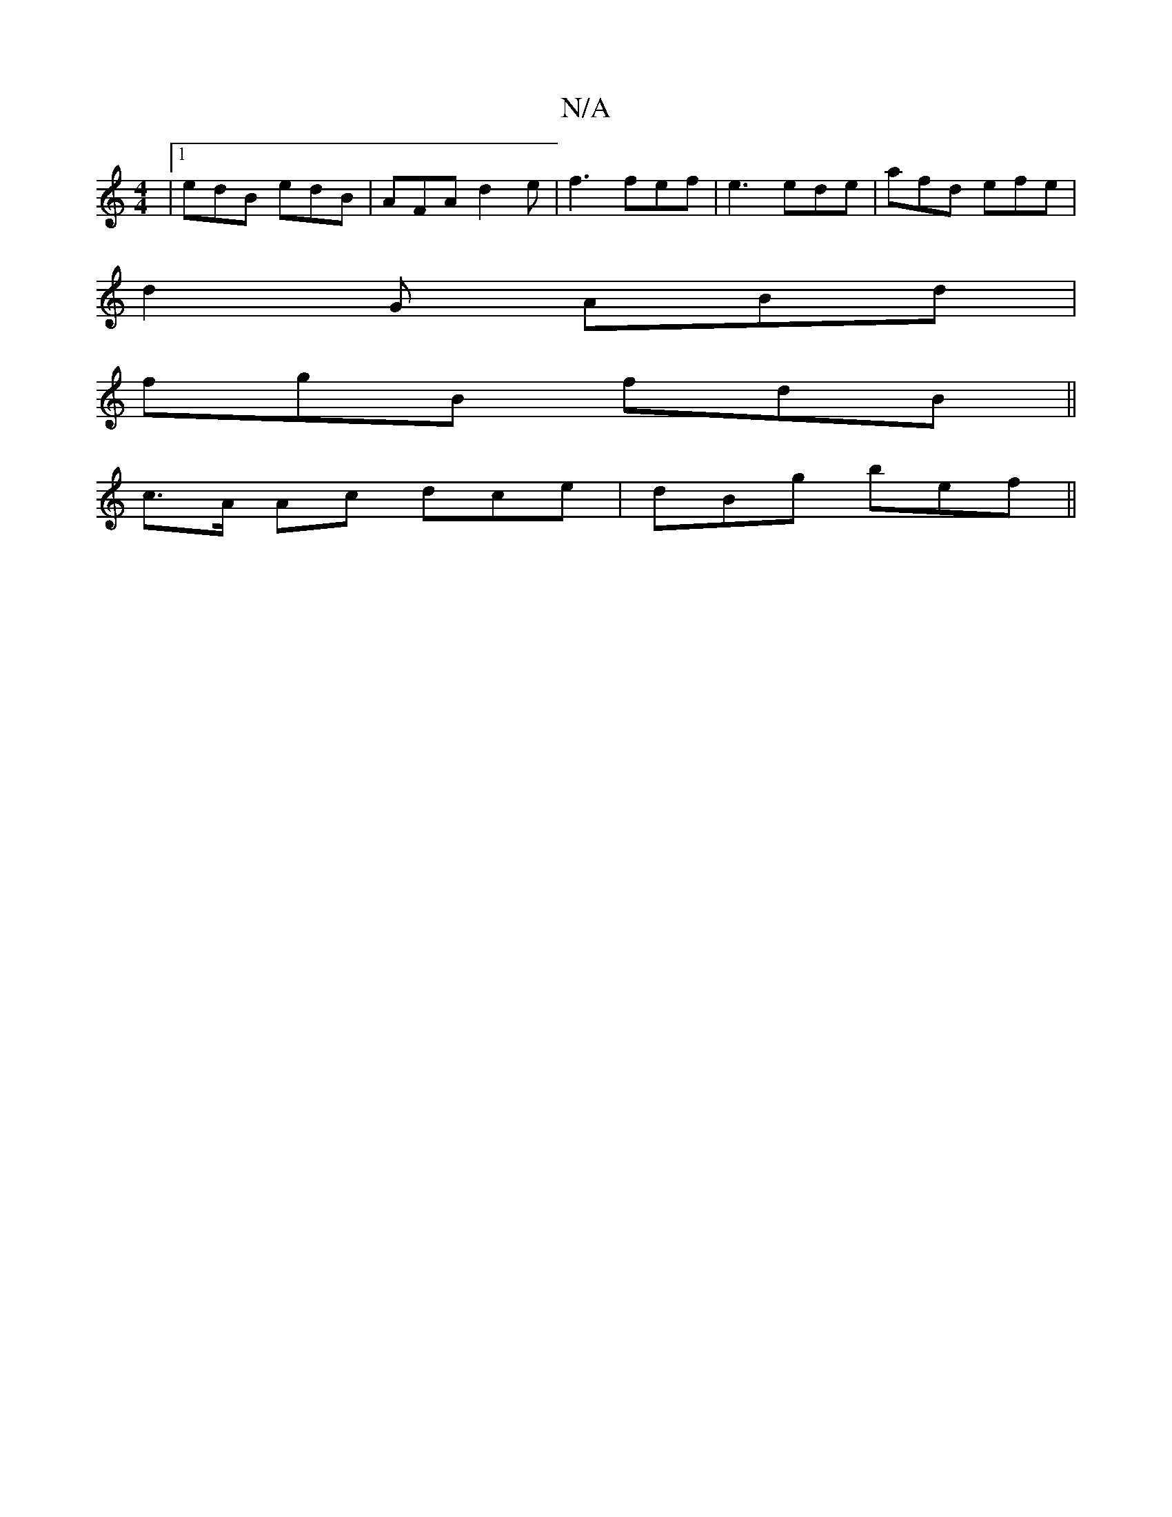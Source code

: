 X:1
T:N/A
M:4/4
R:N/A
K:Cmajor
 |1 edB edB | AFA d2e |f3 fef|e3 ede | afd efe |
d2G ABd |
fgB fdB ||
c>A Ac dce |dBg bef ||

Ad d edB | ABA GBd | ABe faf | ~g3 g2e afe :|
|:B2 B d/2c/ B/F/D|
[B,2 D2-|]

e | cdf edA A2 | def gfe | d